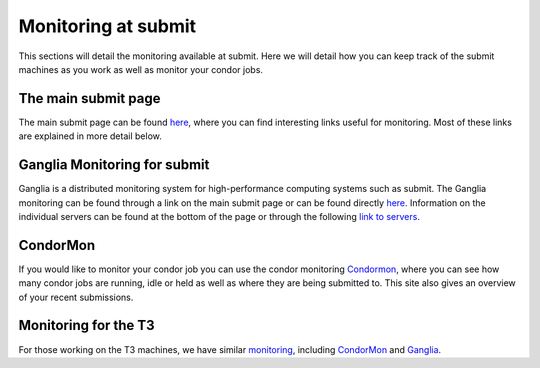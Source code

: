 Monitoring at submit
--------------------
This sections will detail the monitoring available at submit. Here we will detail how you can keep track of the submit machines as you work as well as monitor your condor jobs.

The main submit page
~~~~~~~~~~~~~~~~~~~~

The main submit page can be found `here <http://submit04.mit.edu/>`_, where you can find interesting links useful for monitoring. Most of these links are explained in more detail below.

Ganglia Monitoring for submit
~~~~~~~~~~~~~~~~~~~~~~~~~~~~~

Ganglia is a distributed monitoring system for high-performance computing systems such as submit. The Ganglia monitoring can be found through a link on the main submit page or can be found directly `here <http://submit08.mit.edu/ganglia/>`_. Information on the individual servers can be found at the bottom of the page or through the following `link to servers <http://submit08.mit.edu/ganglia/?c=Submits>`_.

CondorMon
~~~~~~~~~

If you would like to monitor your condor job you can use the condor monitoring `Condormon <http://submit04.mit.edu/condormon/index.html>`_, where you can see how many condor jobs are running, idle or held as well as where they are being submitted to. This site also gives an overview of your recent submissions.


Monitoring for the T3
~~~~~~~~~~~~~~~~~~~~~

For those working on the T3 machines, we have similar `monitoring  <http://t3serv001.mit.edu/>`_, including `CondorMon <http://t3serv007.mit.edu/condormon/>`_ and `Ganglia <http://t3serv007.mit.edu/condormon/>`_.
